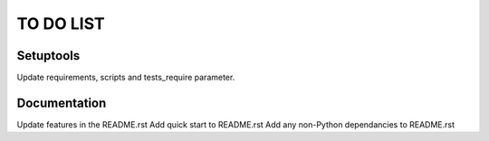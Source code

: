 ===============================
TO DO LIST
===============================


Setuptools
--------

Update requirements, scripts and tests_require parameter.


Documentation
--------

Update features in the README.rst
Add quick start to README.rst
Add any non-Python dependancies to README.rst

